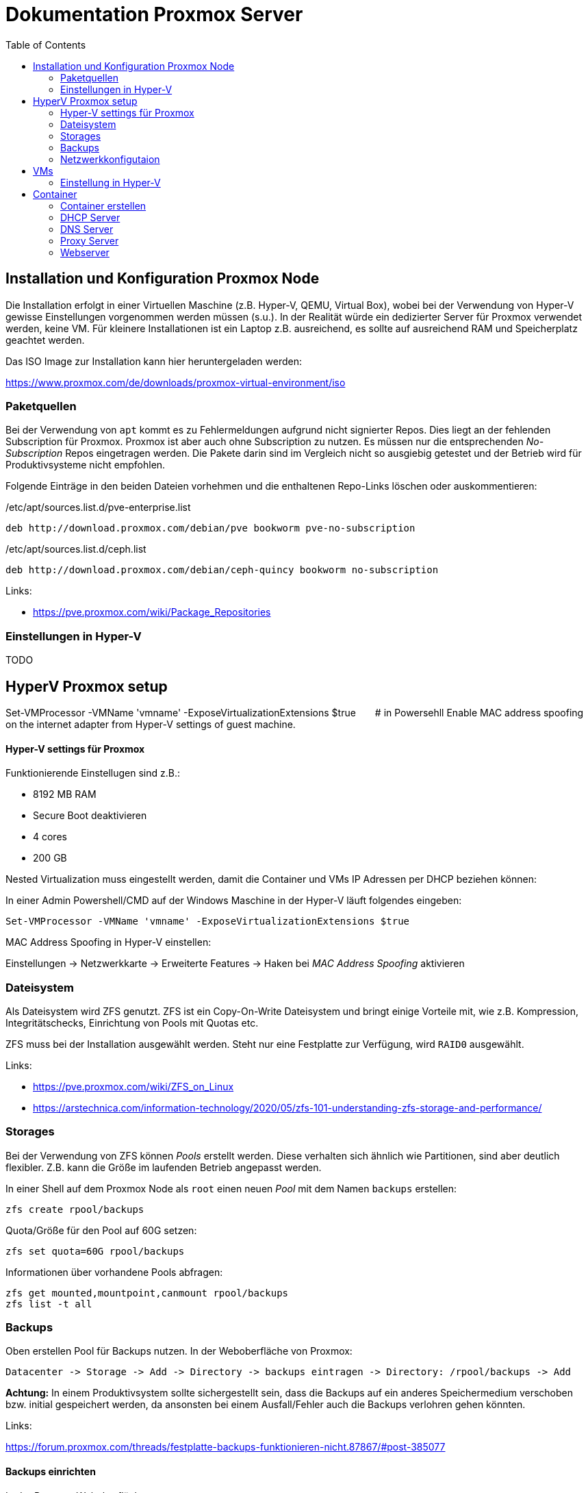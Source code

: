 = Dokumentation Proxmox Server
:toc:

== Installation und Konfiguration Proxmox Node 

Die Installation erfolgt in einer Virtuellen Maschine (z.B. Hyper-V, QEMU, Virtual Box), wobei bei der Verwendung von Hyper-V gewisse Einstellungen vorgenommen werden müssen (s.u.). In der Realität würde ein dedizierter Server für Proxmox verwendet werden, keine VM. Für kleinere Installationen ist ein Laptop z.B. ausreichend, es sollte auf ausreichend RAM und Speicherplatz geachtet werden.

Das ISO Image zur Installation kann hier heruntergeladen werden: 

https://www.proxmox.com/de/downloads/proxmox-virtual-environment/iso

=== Paketquellen

Bei der Verwendung von `apt` kommt es zu Fehlermeldungen aufgrund nicht signierter Repos. Dies liegt an der fehlenden Subscription für Proxmox. Proxmox ist aber auch ohne Subscription zu nutzen. Es müssen nur die entsprechenden _No-Subscription_ Repos eingetragen werden. Die Pakete darin sind im Vergleich nicht so ausgiebig getestet und der Betrieb wird für Produktivsysteme nicht empfohlen.

Folgende Einträge in den beiden Dateien vorhehmen und die enthaltenen Repo-Links löschen oder auskommentieren:

./etc/apt/sources.list.d/pve-enterprise.list
----
deb http://download.proxmox.com/debian/pve bookworm pve-no-subscription
----

./etc/apt/sources.list.d/ceph.list
----
deb http://download.proxmox.com/debian/ceph-quincy bookworm no-subscription
----

Links:

- https://pve.proxmox.com/wiki/Package_Repositories

=== Einstellungen in Hyper-V

TODO

## HyperV Proxmox setup
Set-VMProcessor -VMName 'vmname' -ExposeVirtualizationExtensions $true  # in Powersehll
Enable MAC address spoofing on the internet adapter from Hyper-V settings of guest machine.


==== Hyper-V settings für Proxmox

Funktionierende Einstellugen sind z.B.:  

- 8192 MB RAM  
- Secure Boot deaktivieren
- 4 cores
- 200 GB

Nested Virtualization muss eingestellt werden, damit die Container und VMs IP Adressen per DHCP beziehen können: 

In einer Admin Powershell/CMD auf der Windows Maschine in der Hyper-V läuft folgendes eingeben: 

 Set-VMProcessor -VMName 'vmname' -ExposeVirtualizationExtensions $true

MAC Address Spoofing in Hyper-V einstellen:

Einstellungen -> Netzwerkkarte -> Erweiterte Features -> Haken bei _MAC Address Spoofing_ aktivieren

=== Dateisystem

Als Dateisystem wird ZFS genutzt. ZFS ist ein Copy-On-Write Dateisystem und bringt einige Vorteile mit, wie z.B. Kompression, Integritätschecks, Einrichtung von Pools mit Quotas etc.

ZFS muss bei der Installation ausgewählt werden. Steht nur eine Festplatte zur Verfügung, wird `RAID0` ausgewählt.

Links:

- https://pve.proxmox.com/wiki/ZFS_on_Linux
- https://arstechnica.com/information-technology/2020/05/zfs-101-understanding-zfs-storage-and-performance/

=== Storages

Bei der Verwendung von ZFS können _Pools_ erstellt werden. Diese verhalten sich ähnlich wie Partitionen, sind aber deutlich flexibler. Z.B. kann die Größe im laufenden Betrieb angepasst werden.

In einer Shell auf dem Proxmox Node als `root` einen neuen _Pool_ mit dem Namen `backups` erstellen:

 zfs create rpool/backups

Quota/Größe für den Pool auf 60G setzen: 

 zfs set quota=60G rpool/backups

Informationen über vorhandene Pools abfragen: 

 zfs get mounted,mountpoint,canmount rpool/backups
 zfs list -t all

=== Backups

Oben erstellen Pool für Backups nutzen. In der Weboberfläche von Proxmox:

 Datacenter -> Storage -> Add -> Directory -> backups eintragen -> Directory: /rpool/backups -> Add

*Achtung:* In einem Produktivsystem sollte sichergestellt sein, dass die Backups auf ein anderes Speichermedium verschoben bzw. initial gespeichert werden, da ansonsten bei einem Ausfall/Fehler auch die Backups verlohren gehen könnten.

Links:

https://forum.proxmox.com/threads/festplatte-backups-funktionieren-nicht.87867/#post-385077

==== Backups einrichten

In der Proxmox Weboberfläche:

 Datacenter -> Backups -> Add -> Container/VMs und Zeitpunkte auswählen

=== Netzwerkkonfigutaion

Bei der Installation von Proxmox wird automatisch eine Bridge `vmbr0` erstellt, welche das reguläre Interface z.B. `eht0` bridged. Die Bridge ist nötig, damit auch die Container bzw. VMs darüber Zugang zum Netzwerk haben.

In der Weboberfläche erhält man über _pve_ -> _Network_ eine Übersicht über die vorhandenen NICs. Hier können auch weitere Adapter hinzugefügt werden. 

*Achtung:* Wird die Konfiguration über die Weboberfläche geändert, überschreibt diese eine ggf. vorhanden Konfiguration in der Datei `/etc/network/interfaches`.

Links: 

- https://pve.proxmox.com/wiki/Network_Configuration

==== Subnetz

Es wird ein Subnetz erstellt, aus welchem die Container ihre IP Adresse beziehen. Der Grund hierfür ist zum einen, dass in einem Produktivsystem mit öffentlichen IP Adressen entweder für jeden Container eine separate IP Adresse vorhanden sein müsste oder ein Subnetz gebucht werden müsste. Des weiteren kann über das Subnetz sichergestellt werden, dass die Container nicht von außerhalt von Proxmox zugegriffen werden kann (Sicherheit).

Die neue Bridge `vmbr1` wird über die Weboberfläche erstellt, so dass ihr auch ein Name bzw. ID zugewiesen werden kann. Diese ist wichtig, um die Bridge in anderen Containern (z.B. DHCP) verwenden zu können.

Die weiter Konfiguration erfolgt in der Datei `/etc/network/interfaces`. Zusätzlich werden hier Firewallregeln für NAT eingetragen. 

Eine Beispiel Konfiguration findet sich hier:

https://github.com/qasch/proxmox-le/blob/main/node/interfaces

== VMs

Eine VM kann einfach über die Weboberfläche erstellt werden (_Create VM_). Vorher muss allerdings eine entsprechende ISO Datei in Prxomx hochgeladen werden:

 Datacenter -> local(pve) -> ISO Iamges

Bei der Erstellung auf die Wahl der richtigen Bridge achten! `vmbr0` wenn die VM *nicht* in das Subnetz soll, ansonsnten `vmbr1` auswählen.

=== Einstellung in Hyper-V

Bei der Verwendung von Hyper-V muss für jede VM die _KVM hardware virutalization_ in der Weboberfläche von Proxmox ausgeschaltet werden:

 VM -> Options -> Edit -> KVM hardware virutalization -> No

== Container

In der Regel verwenden wir in  Proxmox keine VMs sondern LXC Container. Diese sind ähnlich wie docker Container deutlich resourcenschonender als VMs. 

=== Container erstellen

Auch Container können entweder über die Weboberfläche (_Create VM_) oder die Shell erstellt werden. Anders als bei docker werden für LXC keine Images heruntergeladen, sondern Templates verwendet. Auch diese müssen zuvor in Proxmox heruntergeladen werden. Proxmox bietet fertige Templates an:

 Datacenter -> local(pve) -> CT Templates -> Templates

Nun kann über _Create CT_ ein Container erstellt werden. Auch hier sollte auf die Wahl der richtigen Bridge (`vmbr1`) geachtet werden. 

In einem Produktivsystem sollten alle Container und VMs über eine statische bzw. sich nicht ändernde IP Adresse verfügen. Diese kann entweder statisch bei der Installation oder über die Verwendung eines DHCP Servers (s.u.) erfolgen.

Links:

- https://pve.proxmox.com/wiki/Linux_Container
- https://linuxcontainers.org/
- https://www.redhat.com/de/topics/containers/whats-a-linux-container
- https://de.wikipedia.org/wiki/LXC

=== DHCP Server

Als DHCP Server wird _Kea_ verwendet. Andere DHCP Server sind natürlich auch möglich.

Als Template wird z.B. ein Ubuntu verwendet. In diesem Container wird das Paket `kea` installiert:

 apt install kea

Wichtig bei der Verwendung eines Subnetzes ist es, dass diesem Container *beide* Bridges zugewiesen werden. Nur so kann der DHCP Server IP Adressen für beide Netze bereitstellen. In unseren Fall scheint das nötig, da der DNS Server nicht in dem Subnetz ist und in der Konfiguration dieser DNS Server eingetragen ist. 

Die Bridge `vmbr0` sollte hier eine statische IP aus dem "öffentlichen" Netz erhalten, die Bridge `vmbr1` wird mit der IP Adresse der Bridge (`192.168.200.1`) konfiguriert. Hier wird kein Gateway angegeben.

Vielleicht gibt es hierfür auch eine andere Möglichkeit, da wir in einem Produktivsystem so eine weitere IP benötigen würden.

==== Konfiguration

Die Konfiguration erfolgt in der Datei `/etc/kea/kea-dhcp4.conf` (https://github.com/qasch/proxmox-le/blob/main/dhcp/kea-dhcp4.conf).

Bei der Angabe des Interface ist auch die korrekte Bezeichnung der Bridge zu achten. Hier muss der Name ID der Bridge angegeben werden (`net1`) und *nicht* die Bezeichnung der Bridge `vmbr1`.

Damit die Container statische IPs über den DHCP erhalten, müssen für diese die MAC Adressen z.B. mit dem Kommando `ip a` oder über die Weboberfläche von Proxmox (Reiter _Network_ im jeweiligen Container) ermittelt werden. Die MAC Adresse wird in der Konfiguration als `hw-address` unter `reservations` angegeben.

Nach dem Ändern der Konfiguration muss der Dienst neu gestartet werden:

 systemctl restart kea-dhcp4-server

Bei Problemen kann ein Blick in das Journal hilfreich sein:

 journalctl -u kea-dhcp4-server

Log von `kea` live beobachten:

 journalctl -u kea-dhcp4-server -f

Links:

- https://ubuntu.com/server/docs/how-to-install-and-configure-isc-kea

=== DNS Server


=== Proxy Server


=== Webserver
